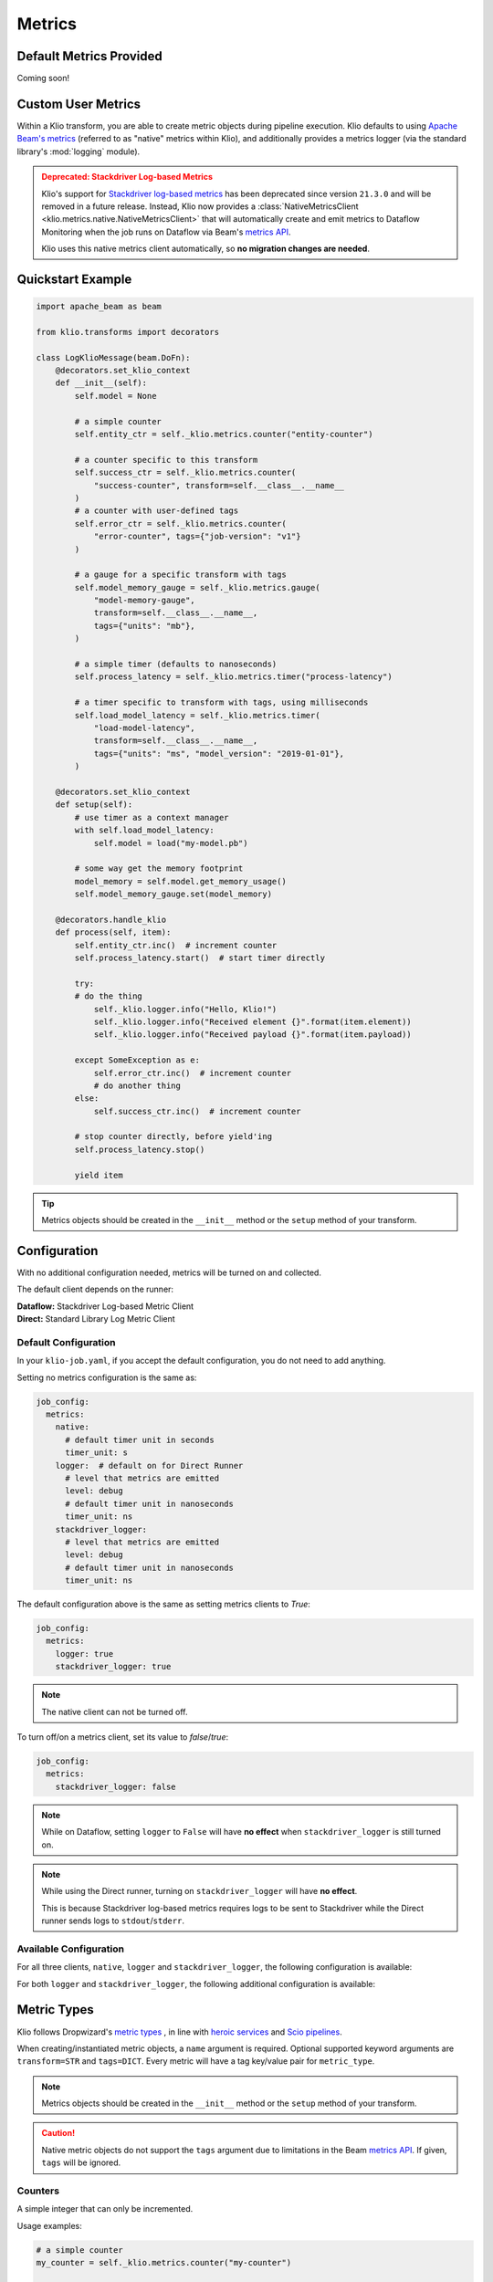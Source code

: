 .. _metrics:

Metrics
=======

Default Metrics Provided
------------------------

Coming soon!

Custom User Metrics
-------------------

Within a Klio transform, you are able to create metric objects during pipeline execution.
Klio defaults to using `Apache Beam's metrics <https://beam.apache.org/documentation/programming-guide/#metrics>`_ 
(referred to as "native" metrics within Klio), and additionally provides a metrics logger 
(via the standard library's :mod:`logging` module).

.. _stackdriver-log-metrics-deprecation-notice:

.. admonition:: Deprecated: Stackdriver Log-based Metrics
    :class: warning

    Klio's support for `Stackdriver log-based metrics <https://cloud.google.com/logging/docs/logs-based-metrics/>`_ 
    has been deprecated since version ``21.3.0`` and will be removed in a future release.
    Instead, Klio now provides a :class:`NativeMetricsClient <klio.metrics.native.NativeMetricsClient>` 
    that will automatically create and emit metrics to Dataflow Monitoring when the job runs on 
    Dataflow via Beam's `metrics API <https://beam.apache.org/documentation/programming-guide/#metrics>`_.
    
    Klio uses this native metrics client automatically, so **no migration changes are needed**.

Quickstart Example
------------------

.. code-block:: python

    import apache_beam as beam

    from klio.transforms import decorators

    class LogKlioMessage(beam.DoFn):
        @decorators.set_klio_context
        def __init__(self):
            self.model = None

            # a simple counter
            self.entity_ctr = self._klio.metrics.counter("entity-counter")

            # a counter specific to this transform
            self.success_ctr = self._klio.metrics.counter(
                "success-counter", transform=self.__class__.__name__
            )
            # a counter with user-defined tags
            self.error_ctr = self._klio.metrics.counter(
                "error-counter", tags={"job-version": "v1"}
            )

            # a gauge for a specific transform with tags
            self.model_memory_gauge = self._klio.metrics.gauge(
                "model-memory-gauge",
                transform=self.__class__.__name__,
                tags={"units": "mb"},
            )

            # a simple timer (defaults to nanoseconds)
            self.process_latency = self._klio.metrics.timer("process-latency")

            # a timer specific to transform with tags, using milliseconds
            self.load_model_latency = self._klio.metrics.timer(
                "load-model-latency",
                transform=self.__class__.__name__,
                tags={"units": "ms", "model_version": "2019-01-01"},
            )

        @decorators.set_klio_context
        def setup(self):
            # use timer as a context manager
            with self.load_model_latency:
                self.model = load("my-model.pb")

            # some way get the memory footprint
            model_memory = self.model.get_memory_usage()
            self.model_memory_gauge.set(model_memory)

        @decorators.handle_klio
        def process(self, item):
            self.entity_ctr.inc()  # increment counter
            self.process_latency.start()  # start timer directly

            try:
            # do the thing
                self._klio.logger.info("Hello, Klio!")
                self._klio.logger.info("Received element {}".format(item.element))
                self._klio.logger.info("Received payload {}".format(item.payload))

            except SomeException as e:
                self.error_ctr.inc()  # increment counter
                # do another thing
            else:
                self.success_ctr.inc()  # increment counter

            # stop counter directly, before yield'ing
            self.process_latency.stop()

            yield item


.. tip::

    Metrics objects should be
    created in the ``__init__`` method or the ``setup`` method of your transform.


Configuration
-------------

With no additional configuration needed, metrics will be turned on and collected.

The default client depends on the runner:

| **Dataflow:** Stackdriver Log-based Metric Client
| **Direct:** Standard Library Log Metric Client

Default Configuration
*********************

In your ``klio-job.yaml``, if you accept the default configuration, you do not need to add anything.

Setting no metrics configuration is the same as:

.. code-block:: yaml

  job_config:
    metrics:
      native:
        # default timer unit in seconds
        timer_unit: s
      logger:  # default on for Direct Runner
        # level that metrics are emitted
        level: debug
        # default timer unit in nanoseconds
        timer_unit: ns
      stackdriver_logger: 
        # level that metrics are emitted
        level: debug
        # default timer unit in nanoseconds
        timer_unit: ns

The default configuration above is the same as setting metrics clients to `True`:

.. code-block:: yaml

  job_config:
    metrics:
      logger: true
      stackdriver_logger: true


.. note::

    The native client can not be turned off.


To turn off/on a metrics client, set its value to `false`/`true`:

.. code-block:: yaml

  job_config:
    metrics:
      stackdriver_logger: false

.. note::

    While on Dataflow, setting ``logger`` to ``False``
    will have **no effect** when ``stackdriver_logger`` is still turned on.

.. note::

    While using the Direct runner, turning on ``stackdriver_logger``
    will have **no effect**.

    This is because Stackdriver log-based metrics requires logs to be sent to Stackdriver
    while the Direct runner sends logs to ``stdout``/``stderr``.


Available Configuration
***********************

For all three clients, ``native``, ``logger`` and ``stackdriver_logger``, the following configuration is available:


.. program:: metrics-config

.. option:: timer_unit

  Globally set the default unit of time for timers.

  Options: ``ns``, ``nanoseconds``, ``us``, ``microseconds``, ``ms``, ``milliseconds``,
  ``s``, ``seconds``.

  Default: ``ns``


For both ``logger`` and ``stackdriver_logger``, the following additional configuration is available:

.. program:: metrics-config

.. option:: level

  Level at which metrics are emitted.

  Options: ``debug``, ``info``, ``warning``, ``error``, ``critical``.

  Default: ``debug``


Metric Types
------------

Klio follows Dropwizard's `metric types <https://metrics.dropwizard.io/3.1.0/manual/core>`_ ,
in line with `heroic services <https://github.com/spotify/heroic>`_
and `Scio pipelines <https://github.com/spotify/scio>`_.

When creating/instantiated metric objects, a ``name`` argument is required.
Optional supported keyword arguments are ``transform=STR`` and ``tags=DICT``.
Every metric will have a tag key/value pair for ``metric_type``.

.. note::

    Metrics objects should be created in the ``__init__`` method
    or the ``setup`` method of your transform.


.. caution::

    Native metric objects do not support the ``tags`` argument due to limitations in the Beam 
    `metrics API <https://beam.apache.org/documentation/programming-guide/#metrics>`_.
    If given, ``tags`` will be ignored.

Counters
********

A simple integer that can only be incremented.

Usage examples:

.. code-block:: python

  # a simple counter
  my_counter = self._klio.metrics.counter("my-counter")

  # a counter specific to a transform
  my_counter = self._klio.metrics.counter(
    "my-counter", transform=self.__class__.__name__
  )
  my_counter = self._klio.metrics.counter(
    "my-counter", transform="MyTransform"
  )

  # a counter with user-defined tags
  my_counter = self._klio.metrics.counter(
    "my-counter",
    tags={"model-version": "v1", "image-version": "v1beta1"},
  )

  # incrementing a counter
  my_counter.inc()


How it looks with the :class:`logger <klio.metrics.logger.MetricsLoggerClient>` client:

.. code-block::

  INFO:klio:Got entity id: d34db33f
  INFO:klio.metrics:[my-counter] value: 1 transform:'MyTransform' tags: {'model-version': 'v1', 'image-version': 'v1beta1', 'metric_type': 'counter'}


.. hint::

    The :class:`NativeMetricsClient <klio.metrics.native.NativeMetricsClient>` will not log anything.

Gauges
******

.. warning::

    At the moment, the Stackdriver log-based metrics client within Klio
    can **only** support counter-type metrics.
    You may still create gauge-type & timer-type metrics,
    but those will only show up in logs, not on Stackdriver.


.. warning::

    With the native Beam metrics, when running on Dataflow, only Counter and Distribution type metrics are emitted to Dataflow's monitoring. 
    See `documentation <https://cloud.google.com/dataflow/docs/guides/using-cloud-monitoring>`_ for more information.


A simple integer that is set.
It reflects a measurement at that point in time
(i.e. memory usage, number of currently-open connections).

Usage examples:

.. code-block:: python

  # a simple gauge
  my_gauge = self._klio.metrics.gauge("my-gauge")

  # a gauge specific to a transform
  my_gauge = self._klio.metrics.gauge(
    "my-gauge", transform=self.__class__.__name__
  )
  my_gauge = self._klio.metrics.gauge(
    "my-gauge", transform="MyTransform"
  )

  # a gauge with user-defined tags
  my_gauge = self._klio.metrics.gauge(
    "my-gauge",
    tags={
      "model-version": "v1",
      "image-version": "v1beta1",
      "units": "some-unit",
    },
  )

  # set a gauge
  my_gauge.set(42)


How it looks with the :class:`logger <klio.metrics.logger.MetricsLoggerClient>` client:

.. code-block::

  INFO:klio.metrics:[my-gauge] value: 42 transform: 'MyTransform' tags: {'units': 'some-unit', 'metric_type': 'gauge'}

.. hint::

    The :class:`NativeMetricsClient <klio.metrics.native.NativeMetricsClient>` will not log anything.

Timers
******

.. warning::

    At the moment,
    the Stackdriver log-based metrics client within Klio can **only** support counter-type metrics.
    You may still create gauge-type & timer-type metrics,
    but those will only show up in logs, not on Stackdriver.

An integer reflected a duration of an event (i.e. time to process an entity, response latency).

You can measure duration with a timer object in two ways:
via the `start`/`stop` methods, or as a context manager (see examples below).

.. note::

    Timers default to measuring in nanoseconds (`ns`),
    but can be configured to measure in seconds (`s`), milliseconds (`ms`), or microseconds (`us`).

    This can be done within timer object creation, (example below),
    or globally via configuration (see [available configuration](#available-configuration)).
    Setting the unit on a specific timer will override the global configuration.

Usage Examples:

.. code-block:: python

    # a simple timer
    my_timer = self._klio.metrics.timer("my-timer")

    # a timer using seconds
    my_timer = self._klio.metrics.timer("my-timer", timer_unit="s")

    # a timer specific to a transform
    my_timer = self._klio.metrics.timer(
      "my-timer", transform=self.__class__.__name__
    )
    my_timer = self._klio.metrics.timer(
      "my-timer", transform="MyTransform"
    )

    # a timer with user-defined tags
    my_timer = self._klio.metrics.timer(
      "my-timer",
      tags={
        "model-version": "v1",
        "image-version": "v1beta1",
      },
    )

    # either start & stop a timer directly
    my_timer.start()
    # do the thing
    my_timer.stop()

    # or use it as a context manager
    with my_timer:
      # do things

How it looks with the :class:`logger <klio.metrics.logger.MetricsLoggerClient>` client:

.. code-block::

  INFO:klio.metrics:[my-timer] value: 562200.0026050955 transform: 'HelloKlio' tags: {'metric_type': 'timer', 'unit': 'ns'}

.. hint::

    The :class:`NativeMetricsClient <klio.metrics.native.NativeMetricsClient>` will not log anything.

Unsupported Types
*****************

Unlike Scio pipelines and backend services,
Klio **cannot** support certain metric types, like histogram, meter, and deriving meter
due to :ref:`technical limitations <limitations>` imposed by Dataflow.
We will reinvestigate if/when those limitations are addressed.


Stackdriver Required Setup
--------------------------

.. caution::

    Support for Stackdriver log-based metrics has been marked for deprecation.
    See :ref:`above <stackdriver-log-metrics-deprecation-notice>` for more information.

Access Control
**************

Your default service account for the project must have at least
`Logs Configuration Writer
<https://cloud.google.com/logging/docs/access-control#permissions_and_roles>`_
permission in order to create metrics based off of logs.

Create Dashboard
****************

During the runtime of a pipeline, Klio will automatically create or reuse the
`user-defined metrics <https://console.cloud.google.com/logs/metrics>`_ in Stackdriver Logging.
Klio is not yet able to programmatically create dashboards in Stackdriver Monitoring,
but this functionality is coming soon!

Follow the
`Stackdriver documentation
<https://cloud.google.com/logging/docs/logs-based-metrics/charts-and-alerts>`_
on creating dashboards & charts for log-based metrics.


.. _limitations:

Limitations
-----------

**Gauge & timer support in Stackdriver:**
Klio does not yet support gauges or timers for log-based metrics in Stackdriver
(they will still be logged to Stackdriver Logging, though).
Right now, Klio only relies on
`Stackdriver's construct of counters
<https://cloud.google.com/logging/docs/logs-based-metrics/#counter-metric>`_.
In the future, Klio may support gauges and/or timers through
`distribution-type metrics
<https://cloud.google.com/logging/docs/logs-based-metrics/#distribution_metrics>`_.
Users are free to experiment with creating distribution metrics by hand based off the logs.

**Metrics between transforms:**
Because Dataflow does not yet support stateful processing
for streaming Python pipelines (planned 2020),
maintaining metrics between transforms of a pipeline can not be supported
(i.e. timing an entity across a whole pipeline of multiple transforms.

**Stackdriver metrics for historical logs:**
In Stackdriver, metrics based off of logs will be tracked *after* the metric is created.
Stackdriver **will ignore** any previous log lines before the metric is made.
